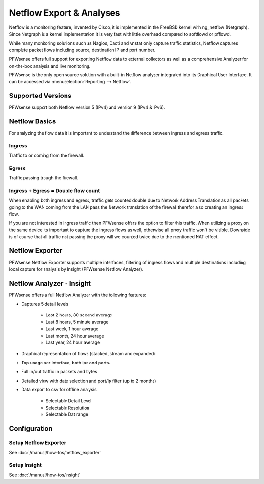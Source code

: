 =========================
Netflow Export & Analyses
=========================

.. image:: images/netflow_analyzer_insight.png
   :width: 100%

Netflow is a monitoring feature, invented by Cisco, it is implemented in the FreeBSD
kernel with ng_netflow (Netgraph). Since Netgraph is a kernel implementation it
is very fast with little overhead compared to softflowd or pfflowd.

While many monitoring solutions such as Nagios, Cacti and vnstat only capture traffic
statistics, Netflow captures complete packet flows including source, destination
IP and port number.

PFWsense offers full support for exporting Netflow data to external collectors as
well as a comprehensive Analyzer for on-the-box analysis and live monitoring.

PFWsense is the only open source solution with a built-in Netflow analyzer integrated
into its Graphical User Interface. It can be accessed via :menuselection:`Reporting --> Netflow`.

------------------
Supported Versions
------------------
PFWsense support both Netflow version 5 (IPv4) and version 9 (IPv4 & IPv6).


--------------
Netflow Basics
--------------
For analyzing the flow data it is important to understand the difference between
ingress and egress traffic.

Ingress
-------
Traffic to or coming from the firewall.

Egress
------
Traffic passing trough the firewall.

Ingress + Egress = Double flow count
------------------------------------
When enabling both ingress and egress, traffic gets counted double due to Network
Address Translation as all packets going to the WAN coming from the LAN pass the
Network translation of the firewall therefor also creating an ingress flow.

If you are not interested in ingress traffic then PFWsense offers the option to
filter this traffic. When utilizing a proxy on the same device its important to
capture the ingress flows as well, otherwise all proxy traffic won't be visible.
Downside is of course that all traffic not passing the proxy will we counted twice
due to the mentioned NAT effect.

----------------
Netflow Exporter
----------------
PFWsense Netflow Exporter supports multiple interfaces, filtering of ingress flows
and multiple destinations including local capture for analysis by Insight (PFWsense
Netflow Analyzer).

.. image:: images/netflow_exporter.png
   :width: 100%

--------------------------
Netflow Analyzer - Insight
--------------------------
PFWsense offers a full Netflow Analyzer with the following features:

* Captures 5 detail levels

    * Last 2 hours, 30 second average
    * Last 8 hours, 5 minute average
    * Last week, 1 hour average
    * Last month, 24 hour average
    * Last year, 24 hour average

* Graphical representation of flows (stacked, stream and expanded)
* Top usage per interface, both ips and ports.
* Full in/out traffic in packets and bytes
* Detailed view with date selection and port/ip filter (up to 2 months)
* Data export to csv for offline analysis

    * Selectable Detail Level
    * Selectable Resolution
    * Selectable Dat range

.. image:: images/netflow_insight_details.png

-------------
Configuration
-------------


Setup Netflow Exporter
----------------------
See :doc:`/manual/how-tos/netflow_exporter`

Setup Insight
-------------
See :doc:`/manual/how-tos/insight`
